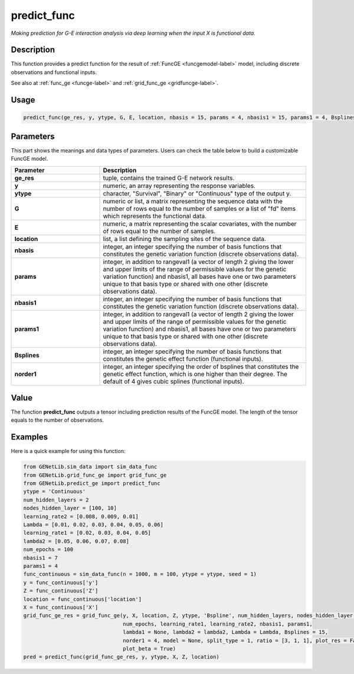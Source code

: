 predict_func
=========================

.. _predictfunc-label:

*Making prediction for G-E interaction analysis via deep learning when the input X is functional data.*

Description
------------

This function provides a predict function for the result of :ref:`FuncGE <funcgemodel-label>` model, including discrete observations and functional inputs.

See also at :ref:`func_ge <funcge-label>` and :ref:`grid_func_ge <gridfuncge-label>`.

Usage
------

.. code-block:: python

    predict_func(ge_res, y, ytype, G, E, location, nbasis = 15, params = 4, nbasis1 = 15, params1 = 4, Bsplines = 20, norder1 = 4)

Parameters
----------

This part shows the meanings and data types of parameters. Users can check the table below to build a customizable FuncGE model.

.. list-table:: 
   :widths: 30 70
   :header-rows: 1
   :align: center

   * - Parameter
     - Description
   * - **ge_res**
     - tuple, contains the trained G-E network results.
   * - **y**
     - numeric, an array representing the response variables.
   * - **ytype**
     - character, "Survival", "Binary" or "Continuous" type of the output y.
   * - **G**
     - numeric or list, a matrix representing the sequence data with the number of rows equal to the number of samples or a list of "fd" items which represents the functional data.
   * - **E**
     - numeric, a matrix representing the scalar covariates, with the number of rows equal to the number of samples.
   * - **location**
     - list, a list defining the sampling sites of the sequence data.
   * - **nbasis**
     - integer, an integer specifying the number of basis functions that constitutes the genetic variation function (discrete observations data).
   * - **params**
     - integer, in addition to rangeval1 (a vector of length 2 giving the lower and upper limits of the range of permissible values for the genetic variation function) and nbasis1, all bases have one or two parameters unique to that basis type or shared with one other (discrete observations data).
   * - **nbasis1**
     - integer, an integer specifying the number of basis functions that constitutes the genetic variation function (discrete observations data).
   * - **params1**
     - integer, in addition to rangeval1 (a vector of length 2 giving the lower and upper limits of the range of permissible values for the genetic variation function) and nbasis1, all bases have one or two parameters unique to that basis type or shared with one other (discrete observations data).
   * - **Bsplines**
     - integer, an integer specifying the number of basis functions that constitutes the genetic effect function (functional inputs).
   * - **norder1**
     - integer, an integer specifying the order of bsplines that constitutes the genetic effect function, which is one higher than their degree. The default of 4 gives cubic splines (functional inputs).

Value
-------

The function **predict_func** outputs a tensor including prediction results of the FuncGE model. The length of the tensor equals to the number of observations.


Examples
-------------

Here is a quick example for using this function:

.. code-block:: python

  from GENetLib.sim_data import sim_data_func
  from GENetLib.grid_func_ge import grid_func_ge
  from GENetLib.predict_ge import predict_func
  ytype = 'Continuous'
  num_hidden_layers = 2
  nodes_hidden_layer = [100, 10]
  learning_rate2 = [0.008, 0.009, 0.01]
  Lambda = [0.01, 0.02, 0.03, 0.04, 0.05, 0.06]
  learning_rate1 = [0.02, 0.03, 0.04, 0.05]
  lambda2 = [0.05, 0.06, 0.07, 0.08]
  num_epochs = 100
  nbasis1 = 7
  params1 = 4
  func_continuous = sim_data_func(n = 1000, m = 100, ytype = ytype, seed = 1)
  y = func_continuous['y']
  Z = func_continuous['Z']
  location = func_continuous['location']
  X = func_continuous['X']
  grid_func_ge_res = grid_func_ge(y, X, location, Z, ytype, 'Bspline', num_hidden_layers, nodes_hidden_layer,
                                  num_epochs, learning_rate1, learning_rate2, nbasis1, params1, 
                                  lambda1 = None, lambda2 = lambda2, Lambda = Lambda, Bsplines = 15,  
                                  norder1 = 4, model = None, split_type = 1, ratio = [3, 1, 1], plot_res = False,
                                  plot_beta = True)
  pred = predict_func(grid_func_ge_res, y, ytype, X, Z, location)
